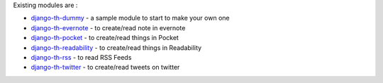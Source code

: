 Existing modules are :

* `django-th-dummy <https://github.com/foxmask/django-th-dummy>`_ - a sample module to start to make your own one
* `django-th-evernote <https://github.com/foxmask/django-th-evernote>`_ - to create/read note in evernote
* `django-th-pocket <https://github.com/foxmask/django-th-pocket>`_ - to create/read things in Pocket
* `django-th-readability <https://github.com/foxmask/django-th-readability>`_ - to create/read things in Readability
* `django-th-rss <https://github.com/foxmask/django-th-rss>`_ - to read RSS Feeds
* `django-th-twitter <https://github.com/foxmask/django-th-twitter>`_ - to create/read tweets on twitter

